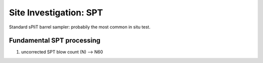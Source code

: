 Site Investigation: SPT
========================

Standard sPliT barrel sampler: probabily the most common in situ test.

Fundamental SPT processing
--------------------------

1. uncorrected SPT blow count (N) --> N60
